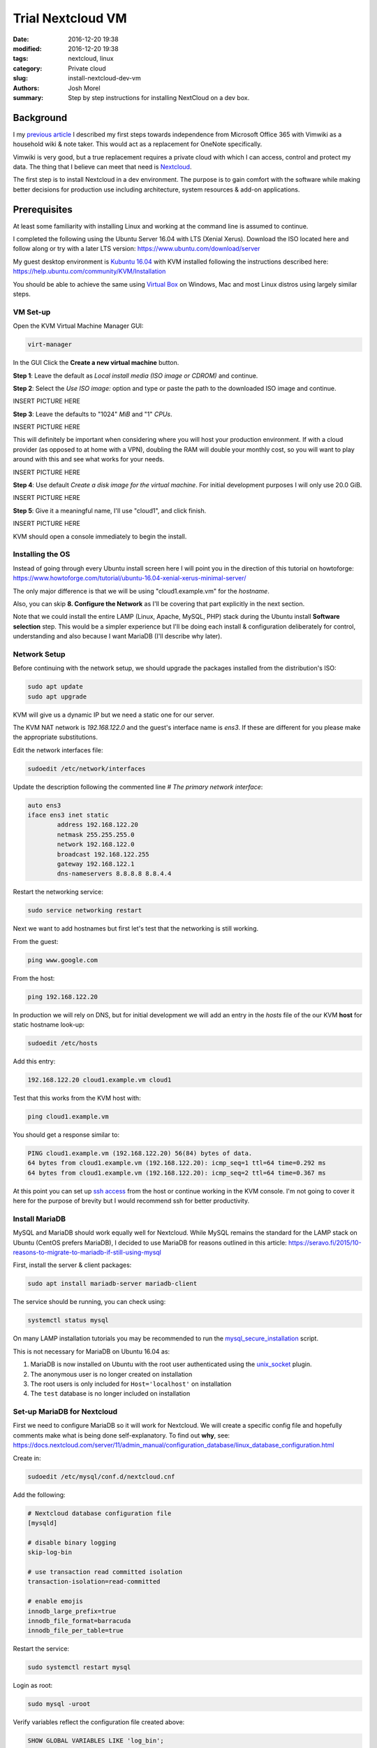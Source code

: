 Trial Nextcloud VM  
##################
:date: 2016-12-20 19:38
:modified: 2016-12-20 19:38
:tags: nextcloud, linux
:category: Private cloud 
:slug: install-nextcloud-dev-vm
:authors: Josh Morel
:summary: Step by step instructions for installing NextCloud on a dev box.

Background
----------

I my `previous article <{filename}/create-householdwiki-vimwiki.rst>`_ I described my first steps towards independence from Microsoft Office 365 with Vimwiki as a household wiki & note taker. This would act as a replacement for OneNote specifically.

Vimwiki is very good, but a true replacement requires a private cloud with which I can access, control and protect my data. The thing that I believe can meet that need is `Nextcloud <https://nextcloud.com/>`_.

The first step is to install Nextcloud in a dev environment. The purpose is to gain comfort with the software while making better decisions for production use including architecture, system resources & add-on applications.

Prerequisites
-------------

At least some familiarity with installing Linux and working at the command line is assumed to continue. 

I completed the following using the Ubuntu Server 16.04 with LTS (Xenial Xerus). Download the ISO located here and follow along or try with a later LTS version: https://www.ubuntu.com/download/server

My guest desktop environment is `Kubuntu 16.04 <http://kubuntu.org/getkubuntu/>`_  with KVM installed following the instructions described here: https://help.ubuntu.com/community/KVM/Installation

You should be able to achieve the same using `Virtual Box <https://www.virtualbox.org/>`_ on Windows, Mac and most Linux distros using largely similar steps.

VM Set-up
~~~~~~~~~

Open the KVM Virtual Machine Manager GUI:

.. code-block:: console
   
   virt-manager

In the GUI Click the **Create a new virtual machine** button.

**Step 1**: Leave the default as *Local install media (ISO image or CDROM)* and continue.

**Step 2**: Select the *Use ISO image:* option and type or paste the path to the  downloaded ISO image and continue.

INSERT PICTURE HERE

**Step 3**: Leave the defaults to "1024" *MiB* and "1" *CPUs*.

INSERT PICTURE HERE

This will definitely be important when considering where you will host your production environment. If with a cloud provider (as opposed to at home with a VPN), doubling the RAM will double your monthly cost, so you will want to play around with this and see what works for your needs.

INSERT PICTURE HERE

**Step 4**: Use default *Create a disk image for the virtual machine*. For initial development purposes I will only use 20.0 GiB. 

INSERT PICTURE HERE

**Step 5**: Give it a meaningful name, I'll use "cloud1", and click finish.

INSERT PICTURE HERE

KVM should open a console immediately to begin the install.

Installing the OS
~~~~~~~~~~~~~~~~~

Instead of going through every Ubuntu install screen here I will point you in the direction of this tutorial on howtoforge: https://www.howtoforge.com/tutorial/ubuntu-16.04-xenial-xerus-minimal-server/

The only major difference is that we will be using "cloud1.example.vm" for the *hostname*.
 
Also, you can skip **8. Configure the Network** as I'll be covering that part explicitly in the next section.

Note that we could install the entire LAMP (Linux, Apache, MySQL, PHP) stack during the Ubuntu install **Software selection** step. This would be a simpler experience but I'll be doing each install & configuration deliberately for control, understanding and also because I want MariaDB (I'll describe why later).

Network Setup
~~~~~~~~~~~~~

Before continuing with the network setup, we should upgrade the packages installed from the distribution's ISO: 

.. code-block:: console

   sudo apt update
   sudo apt upgrade

KVM will give us a dynamic IP but we need a static one for our server. 

The KVM NAT network is `192.168.122.0` and the guest's interface name is `ens3`. If these are  different for you please make the appropriate substitutions.

Edit the network interfaces file:

.. code-block:: console

   sudoedit /etc/network/interfaces

Update the description following the commented line `# The primary network interface`: 
 
.. code-block:: console

   auto ens3
   iface ens3 inet static
           address 192.168.122.20
           netmask 255.255.255.0
           network 192.168.122.0
           broadcast 192.168.122.255
           gateway 192.168.122.1
           dns-nameservers 8.8.8.8 8.8.4.4


Restart the networking service:

.. code-block:: console

   sudo service networking restart

Next we want to add hostnames but first let's test that the networking is still working.

From the guest:

.. code-block:: console

   ping www.google.com

From the host:

.. code-block:: console

   ping 192.168.122.20

In production we will rely on DNS, but for initial development we will add an entry in the `hosts` file of the our KVM **host** for static hostname look-up:

.. code-block:: console

   sudoedit /etc/hosts

Add this entry:

.. code-block:: console

   192.168.122.20 cloud1.example.vm cloud1

Test that this works from the KVM host with:

.. code-block:: console

   ping cloud1.example.vm

You should get a response similar to:

.. code-block:: console

   PING cloud1.example.vm (192.168.122.20) 56(84) bytes of data.
   64 bytes from cloud1.example.vm (192.168.122.20): icmp_seq=1 ttl=64 time=0.292 ms
   64 bytes from cloud1.example.vm (192.168.122.20): icmp_seq=2 ttl=64 time=0.367 ms

At this point you can set up `ssh access <https://help.ubuntu.com/community/SSH/OpenSSH/Configuring>`_ from the host or continue working in the KVM console. I'm not going to cover it here for the purpose of brevity but I would recommend ssh for better productivity.

Install MariaDB
~~~~~~~~~~~~~~~

MySQL and MariaDB should work equally well for Nextcloud. While MySQL remains the standard for the LAMP stack on Ubuntu (CentOS prefers MariaDB), I decided to use MariaDB for reasons outlined in this article: https://seravo.fi/2015/10-reasons-to-migrate-to-mariadb-if-still-using-mysql 

First, install the server & client packages:

.. code-block:: console
   
   sudo apt install mariadb-server mariadb-client

The service should be running, you can check using:

.. code-block:: console
   
   systemctl status mysql

On many LAMP installation tutorials you may be recommended to run the `mysql_secure_installation <http://mariadb.com/kb/en/mariadb/mysql_secure_installation>`_ script.

This is not necessary for MariaDB on Ubuntu 16.04 as:

1) MariaDB is now installed on Ubuntu with the root user authenticated using the `unix_socket <https://mariadb.com/kb/en/mariadb/unix_socket-authentication-plugin/>`_ plugin.

2) The anonymous user is no longer created on installation

3) The root users is only included for ``Host='localhost'`` on installation

4) The ``test`` database is no longer included on installation


Set-up MariaDB for Nextcloud
~~~~~~~~~~~~~~~~~~~~~~~~~~~~

First we need to configure MariaDB so it will work for Nextcloud. We will create a specific config file and hopefully comments make what is being done self-explanatory. To find out **why**, see:   https://docs.nextcloud.com/server/11/admin_manual/configuration_database/linux_database_configuration.html

Create in:

.. code-block:: console
   
   sudoedit /etc/mysql/conf.d/nextcloud.cnf

Add the following:

.. code-block:: console
   
   # Nextcloud database configuration file
   [mysqld]

   # disable binary logging
   skip-log-bin

   # use transaction read committed isolation
   transaction-isolation=read-committed

   # enable emojis
   innodb_large_prefix=true
   innodb_file_format=barracuda
   innodb_file_per_table=true

Restart the service:

.. code-block:: console
   
   sudo systemctl restart mysql

Login as root:

.. code-block:: console
   
   sudo mysql -uroot

Verify variables reflect the configuration file created above:

.. code-block:: sql
   
   SHOW GLOBAL VARIABLES LIKE 'log_bin';
   SHOW GLOBAL VARIABLES LIKE 'tx_isolation';
   SHOW GLOBAL VARIABLES LIKE 'innodb_large_prefix';
   SHOW GLOBAL VARIABLES LIKE 'innodb_file_format';
   SHOW GLOBAL VARIABLES LIKE 'innodb_file_per_table';


Create the database and user. We will call the user ``oc_nextadmin`` in alignment with the use of the ``oc_`` prefix for all tables (note: oc stands for OwnCloud the project Nextcloud was forked from). 

Replace ``apassword`` with the password you will be using. This is required with a subsequent install step, however, you will only need to use use the application administrator password.

.. code-block:: sql

   CREATE DATABASE nextcloud CHARACTER SET utf8mb4 COLLATE utf8mb4_general_ci;
   CREATE USER oc_nextadmin@localhost IDENTIFIED BY 'apassword';
   GRANT ALL PRIVILEGES ON nextcloud . * TO oc_nextadmin@localhost;
   FLUSH PRIVILEGES;

We will revisit the database during the final installation. Next we'll setup Apache.


Install & Set-up Apache
~~~~~~~~~~~~~~~~~~~~~~~

There's not much to say about the Apache install so I'll cover both install & set-up together. 

Install:

.. code-block:: console
   
   sudo apt install apache2

To confirm the service is running:

.. code-block:: console

   systemctl status apache2

Create the Nextcloud site config file

.. code-block:: console

   sudoedit /etc/apache2/sites-available/nextcloud.conf

With the following content as recommended in the `Nextcloud installation manual <https://docs.nextcloud.com/server/11/admin_manual/installation/source_installation.html#apache-web-server-configuration>`_:

.. code-block:: aconf

   Alias /nextcloud "/var/www/nextcloud/"
   
   <Directory /var/www/nextcloud/>
     Options +FollowSymlinks
     AllowOverride All
     <IfModule mod_dav.c>
       Dav off
     </IfModule>

   SetEnv HOME /var/www/nextcloud
   SetEnv HTTP_HOME /var/www/nextcloud
   </Directory>


Enable the site:

.. code-block:: console

   sudo ln -s /etc/apache2/sites-available/nextcloud.conf /etc/apache2/sites-enabled/nextcloud.conf


The Apache module ``rewrite`` is required. Nextcloud also `recommendations <https://docs.nextcloud.com/server/11/admin_manual/installation/source_installation.html#apache-web-server-configuration>`_ ``headers``, ``env``, ``dir``, ``mime`` and ``ssl``. Let's make sure all of these modules as well as the default SSL site are enabled: 

.. code-block:: console

   sudo a2enmod rewrite headers env dir mime ssl
   sudo a2ensite default-ssl
   sudo service apache2 restart


Install PHP 7.0
~~~~~~~~~~~~~~~

There are a number of `PHP modules <https://docs.nextcloud.com/server/11/admin_manual/installation/source_installation.html#apache-web-server-configuration>`_ which Nextcloud depends on. We will install them in a single command including the modules for integration with Apache & MariaDB.

.. code-block:: console

   sudo apt install php7.0-common php7.0-cli php7.0-bz2 php7.0-curl php7.0-gd php7.0-intl php7.0-mbstring php7.0-mcrypt php7.0-mysql php7.0-mysql php7.0-xml php7.0-zip libapache2-mod-php7.0

Confirm version:

.. code-block:: console

   php --version

You can see that all the required/recommended modules are installed & enabled:

.. code-block:: console

   php -m | grep -E "bz2|ctype|curl|dom|fileinfo|gd|iconv|intl|json|libxml|mbstring|mcrypt|openssl|pdo_mysql|posix|SimpleXML|xmlwriter|zip|zlib"

Confirm PHP-Apache integration:

.. code-block:: console

   echo "<?php phpinfo(); ?>" | sudo tee /var/www/html/test.php

Navigate to `cloud1.example.vm/php.info` in your KVM host's web browser. You should see something like: 

ADD PICTURE HERE

You don't need the file anymore so remove it.

.. code-block:: console

   sudo rm /var/www/html/test.php


Download & Install Nextcloud 11
~~~~~~~~~~~~~~~~~~~~~~~~~~~~~~~

I'm downloading Nextcloud 11.0.0. You should their `download page <https://nextcloud.com/install/#instructions-server>`_ for a later stable version and consider that if available.

Make a downloads directory and move into it: 

.. code-block:: console

   mkdir downloads; cd downloads;

We will download the archive as well as the certificates and checksum. Replace "11.0.0" with a later version as desired.

.. code-block:: console

   wget https://nextcloud.com/nextcloud.asc
   wget https://download.nextcloud.com/server/releases/nextcloud-11.0.0.tar.bz2.asc
   wget https://download.nextcloud.com/server/releases/nextcloud-11.0.0.tar.bz2.sha256
   wget https://download.nextcloud.com/server/releases/nextcloud-11.0.0.tar.bz2

Verify checksum integrity:

.. code-block:: console

   sha256sum -c nextcloud-11.0.0.tar.bz2.sha256 < nextcloud-11.0.0.tar.bz2

You should see:

.. code-block:: console
   
   nextcloud-11.0.0.tar.bz2: OK

Confirm PGP signature:

.. code-block:: console

   gpg --import nextcloud.asc
   gpg --verify nextcloud-11.0.0.tar.bz2.asc nextcloud-11.0.0.tar.bz2

You should see a response including these lines:

.. code-block:: console
   
   gpg: Good signature from "Nextcloud Security <security@nextcloud.com>"
   gpg: WARNING: This key is not certified with a trusted signature!
   gpg:          There is no indication that the signature belongs to the owner.

Expand the archive, changing the output destination to the web server directory. Note the ``v`` flag is for verbose and is optional. 

.. code-block:: console

   sudo tar -xvjf nextcloud-11.0.0.tar.bz2 -C /var/www/

Temporarily change the owner of the Nextcloud directory to the HTTP user then move there to run the command line installation.

.. code-block:: console

   sudo chown -R www-data:www-data /var/www/nextcloud/

.. code-block:: console

   cd /var/www/nextcloud/

Run the command line installation as the HTTP user, changing the capitalized passwords to your own. Note again that you will need to use the ``admin-pass`` regularly but not the ``database-pass``.

.. code-block:: console

   sudo -u www-data php occ maintenance:install \
   --database "mysql" --database-name "nextcloud" \
   --database-user "oc_nextadmin" --database-pass "DBPASS" \
   --admin-user "nextadmin" --admin-pass "ADMINPASS"

If you see this, the install is successful!

.. code-block:: console

   Nextcloud is not installed - only a limited number of commands are available
   Nextcloud was successfully installed


Final Server Configuration Pieces
~~~~~~~~~~~~~~~~~~~~~~~~~~~~~~~~~

Harden the security of the server as recommended in the `Nextcloud manual <https://docs.nextcloud.com/server/11/admin_manual/installation/installation_wizard.html#strong-perms-label>`_.

Finally, add the host name and static IP to the by editing the config file:

.. code-block:: console

   sudoedit /var/www/nextcloud/config/config.php

Update the ``trusted_domains`` variable as follows:

.. code-block:: php

   'trusted_domains' =>
   array (
     0 => 'localhost',
     1 => '192.168.122.20',
     2 => 'cloud1.example.vm'
   )

Let apache reload its configurations.

.. code-block:: console

   sudo service apache2 reload

Install Confirmation & Login
~~~~~~~~~~~~~~~~~~~~~~~~~~~~

From your KVM host's web browser navigate to https://cloud1.example.vn/nextcloud

Since your SSL certificate is not signed by a certificate authority your browser should tell you the connection is not secure. 

ADD PICTURE

Add the exception and continue. 

You should see a login screen where you should enter the app admin info and click "Log in".

If you see this final picture you've succeeded! Now you can go ahead and try it out - add some users and play around with files. You'll want to start syncing with a `client <https://nextcloud.com/install/#install-clients>`_ to really test it. In future articles I plan to write more on getting into production. 

